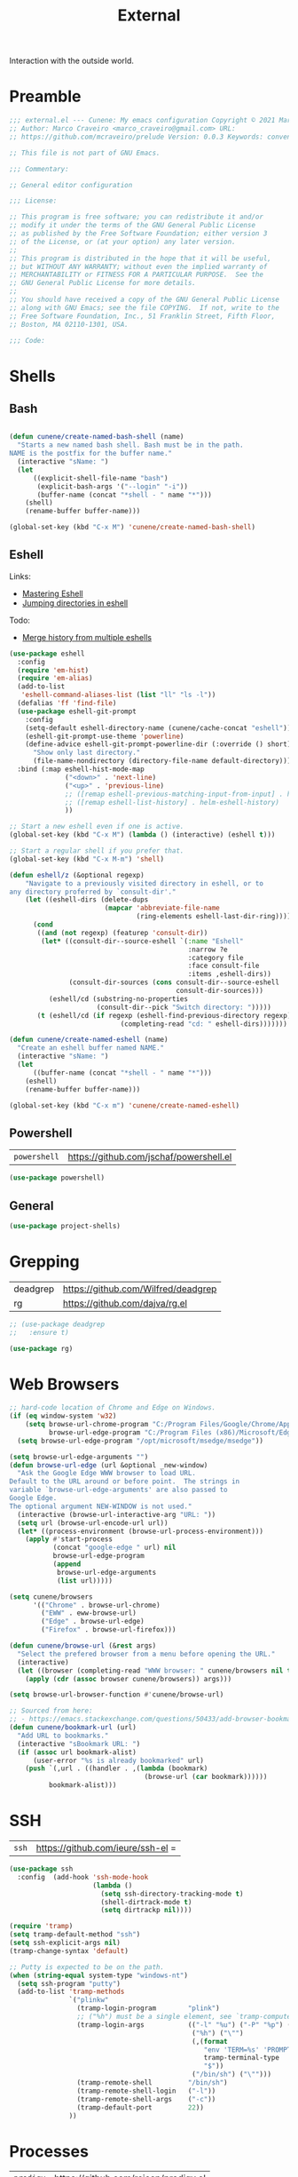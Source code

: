 :properties:
:id: 1A4D59C3-A56B-B7C4-54AB-6466F500580C
:end:
#+title: External
#+author: Marco Craveiro
#+options: <:nil c:nil todo:nil ^:nil d:nil date:nil author:nil toc:nil html-postamble:nil

Interaction with the outside world.

* Preamble

#+begin_src emacs-lisp
;;; external.el --- Cunene: My emacs configuration Copyright © 2021 Marco Craveiro
;; Author: Marco Craveiro <marco_craveiro@gmail.com> URL:
;; https://github.com/mcraveiro/prelude Version: 0.0.3 Keywords: convenience

;; This file is not part of GNU Emacs.

;;; Commentary:

;; General editor configuration

;;; License:

;; This program is free software; you can redistribute it and/or
;; modify it under the terms of the GNU General Public License
;; as published by the Free Software Foundation; either version 3
;; of the License, or (at your option) any later version.
;;
;; This program is distributed in the hope that it will be useful,
;; but WITHOUT ANY WARRANTY; without even the implied warranty of
;; MERCHANTABILITY or FITNESS FOR A PARTICULAR PURPOSE.  See the
;; GNU General Public License for more details.
;;
;; You should have received a copy of the GNU General Public License
;; along with GNU Emacs; see the file COPYING.  If not, write to the
;; Free Software Foundation, Inc., 51 Franklin Street, Fifth Floor,
;; Boston, MA 02110-1301, USA.

;;; Code:
#+end_src


* Shells
  :properties:
  :id: 564A7580-5A6E-DD64-C733-D0D5604FB41E
  :end:

** Bash

#+begin_src emacs-lisp

(defun cunene/create-named-bash-shell (name)
  "Starts a new named bash shell. Bash must be in the path.
NAME is the postfix for the buffer name."
  (interactive "sName: ")
  (let
      ((explicit-shell-file-name "bash")
       (explicit-bash-args '("--login" "-i"))
       (buffer-name (concat "*shell - " name "*")))
    (shell)
    (rename-buffer buffer-name)))

(global-set-key (kbd "C-x M") 'cunene/create-named-bash-shell)
#+end_src

** Eshell

Links:

- [[https://www.masteringemacs.org/article/complete-guide-mastering-eshell][Mastering Eshell]]
- [[https://karthinks.com/software/jumping-directories-in-eshell/][Jumping directories in eshell]]

Todo:

- [[https://emacs.stackexchange.com/questions/18564/merge-history-from-multiple-eshells][Merge history from multiple eshells]]

#+begin_src emacs-lisp
(use-package eshell
  :config
  (require 'em-hist)
  (require 'em-alias)
  (add-to-list
   'eshell-command-aliases-list (list "ll" "ls -l"))
  (defalias 'ff 'find-file)
  (use-package eshell-git-prompt
    :config
    (setq-default eshell-directory-name (cunene/cache-concat "eshell"))
    (eshell-git-prompt-use-theme 'powerline)
    (define-advice eshell-git-prompt-powerline-dir (:override () short)
      "Show only last directory."
      (file-name-nondirectory (directory-file-name default-directory))))
  :bind (:map eshell-hist-mode-map
              ("<down>" . 'next-line)
              ("<up>" . 'previous-line)
              ;; ([remap eshell-previous-matching-input-from-input] . helm-eshell-history)
              ;; ([remap eshell-list-history] . helm-eshell-history)
              ))

;; Start a new eshell even if one is active.
(global-set-key (kbd "C-x M") (lambda () (interactive) (eshell t)))

;; Start a regular shell if you prefer that.
(global-set-key (kbd "C-x M-m") 'shell)

(defun eshell/z (&optional regexp)
    "Navigate to a previously visited directory in eshell, or to
any directory proferred by `consult-dir'."
    (let ((eshell-dirs (delete-dups
                        (mapcar 'abbreviate-file-name
                                (ring-elements eshell-last-dir-ring)))))
      (cond
       ((and (not regexp) (featurep 'consult-dir))
        (let* ((consult-dir--source-eshell `(:name "Eshell"
                                             :narrow ?e
                                             :category file
                                             :face consult-file
                                             :items ,eshell-dirs))
               (consult-dir-sources (cons consult-dir--source-eshell
                                          consult-dir-sources)))
          (eshell/cd (substring-no-properties
                      (consult-dir--pick "Switch directory: ")))))
       (t (eshell/cd (if regexp (eshell-find-previous-directory regexp)
                            (completing-read "cd: " eshell-dirs)))))))

(defun cunene/create-named-eshell (name)
  "Create an eshell buffer named NAME."
  (interactive "sName: ")
  (let
      ((buffer-name (concat "*shell - " name "*")))
    (eshell)
    (rename-buffer buffer-name)))

(global-set-key (kbd "C-x m") 'cunene/create-named-eshell)
#+end_src

** Powershell

| =powershell= | [[https://github.com/jschaf/powershell.el]] |

#+begin_src emacs-lisp
(use-package powershell)
#+end_src

** General

#+begin_src emacs-lisp
(use-package project-shells)
#+end_src

* Grepping
  :properties:
  :id: 5B16D805-364F-EBF4-5D1B-B1ACECB48632
  :end:

| deadgrep | https://github.com/Wilfred/deadgrep |
| rg       | https://github.com/dajva/rg.el      |

#+begin_src emacs-lisp
;; (use-package deadgrep
;;   :ensure t)

(use-package rg)
#+end_src

* Web Browsers
  :properties:
  :id: 922783F2-AAC2-8E84-A853-6CE81B4363C5
  :end:

#+begin_src emacs-lisp
;; hard-code location of Chrome and Edge on Windows.
(if (eq window-system 'w32)
    (setq browse-url-chrome-program "C:/Program Files/Google/Chrome/Application/chrome"
          browse-url-edge-program "C:/Program Files (x86)/Microsoft/Edge/Application/msedge.exe")
  (setq browse-url-edge-program "/opt/microsoft/msedge/msedge"))

(setq browse-url-edge-arguments "")
(defun browse-url-edge (url &optional _new-window)
  "Ask the Google Edge WWW browser to load URL.
Default to the URL around or before point.  The strings in
variable `browse-url-edge-arguments' are also passed to
Google Edge.
The optional argument NEW-WINDOW is not used."
  (interactive (browse-url-interactive-arg "URL: "))
  (setq url (browse-url-encode-url url))
  (let* ((process-environment (browse-url-process-environment)))
    (apply #'start-process
           (concat "google-edge " url) nil
           browse-url-edge-program
           (append
            browse-url-edge-arguments
            (list url)))))

(setq cunene/browsers
      '(("Chrome" . browse-url-chrome)
        ("EWW" . eww-browse-url)
        ("Edge" . browse-url-edge)
        ("Firefox" . browse-url-firefox)))

(defun cunene/browse-url (&rest args)
  "Select the prefered browser from a menu before opening the URL."
  (interactive)
  (let ((browser (completing-read "WWW browser: " cunene/browsers nil t "")))
    (apply (cdr (assoc browser cunene/browsers)) args)))

(setq browse-url-browser-function #'cunene/browse-url)

;; Sourced from here:
;; - https://emacs.stackexchange.com/questions/50433/add-browser-bookmark-to-bookmark-browser
(defun cunene/bookmark-url (url)
  "Add URL to bookmarks."
  (interactive "sBookmark URL: ")
  (if (assoc url bookmark-alist)
      (user-error "%s is already bookmarked" url)
    (push `(,url . ((handler . ,(lambda (bookmark)
                                  (browse-url (car bookmark))))))
          bookmark-alist)))
#+end_src

* SSH
  :properties:
  :id: 24C98A96-E9E8-4FB4-CF0B-6C58F63F9694
  :end:

| =ssh= | https://github.com/ieure/ssh-el =

#+begin_src emacs-lisp
(use-package ssh
  :config  (add-hook 'ssh-mode-hook
                     (lambda ()
                       (setq ssh-directory-tracking-mode t)
                       (shell-dirtrack-mode t)
                       (setq dirtrackp nil))))

(require 'tramp)
(setq tramp-default-method "ssh")
(setq ssh-explicit-args nil)
(tramp-change-syntax 'default)

;; Putty is expected to be on the path.
(when (string-equal system-type "windows-nt")
  (setq ssh-program "putty")
  (add-to-list 'tramp-methods
               `("plinkw"
                 (tramp-login-program        "plink")
                 ;; ("%h") must be a single element, see `tramp-compute-multi-hops'.
                 (tramp-login-args           (("-l" "%u") ("-P" "%p") ("-t")
                                              ("%h") ("\"")
                                              (,(format
                                                 "env 'TERM=%s' 'PROMPT_COMMAND=' 'PS1=%s'"
                                                 tramp-terminal-type
                                                 "$"))
                                              ("/bin/sh") ("\"")))
                 (tramp-remote-shell         "/bin/sh")
                 (tramp-remote-shell-login   ("-l"))
                 (tramp-remote-shell-args    ("-c"))
                 (tramp-default-port         22))
               ))
#+end_src

* Processes
  :properties:
  :id: 66882279-5623-6F14-FFFB-6D4E5175BA41
  :end:

| =prodigy= | https://github.com/rejeep/prodigy.el |

#+begin_src emacs-lisp
(use-package prodigy
  :bind ("C-c 8" . #'prodigy)
  :config
;;  (load "~/.config/emacs/services.el" 'noerror)
)
#+end_src

* Mongo
  :properties:
  :id: DDB730BE-9FCA-62C4-39CB-47F1E0D2CEDA
  :end:

| =inf-mongo= | https://github.com/endofunky/inf-mongo |

#+begin_src emacs-lisp
(use-package inf-mongo)

;; Examples:
;; (cunene/mongo-oid-from-date "2023-03-09")
;; (cunene/mongo-oid-from-date)
(defun cunene/mongo-oid-from-date (&optional date)
  "Return a valid MongoDB ObjectId for the specified DATE."
  (let ((timestamp
         (format "%x"
                 (time-to-seconds
                  (date-to-time (or date (current-time)))))) ;; FXIME: current time needs conversion
         (machine-id (s-pad-right 3 "\x00" (format "%x" (cl-random 16777216))))
         (pid (s-pad-right 2 "\x00" (format "%x" (emacs-pid))))
         (increment (s-pad-right 3 "\x00" (format "%x" (cl-random 16777216)))))
    (format "%s%s%s%s" timestamp machine-id pid increment))
  )

(defun cunene/object-id-to-timestamp (start end)
  "Given a region with a mongo ObjectId, return the timestamp.
START and END mark the region."
  (interactive "r")
  (let*
      ((object-id (buffer-substring-no-properties (mark) (point)))
       (timestamp-hex (substring-no-properties object-id 0 8))
       (timestamp-num (string-to-number timestamp-hex 16)))
    (message "Timestamp: %s"
             (format-time-string "%Y-%m-%d %a %H:%M:%S" timestamp-num)))
  )

(defun cunene/timet-to-timestamp (start end)
  "Given a region with a UNIX timestamp in time_t, return the human timestamp.
START and END mark the region."
  (interactive "r")
  (let*
      ((time-t-string (buffer-substring-no-properties (mark) (point)))
       (timestamp-num (string-to-number time-t-string))
       (timestamp-time (seconds-to-time timestamp-num)))
    (message "Timestamp: %s"
             (format-time-string "%Y-%m-%d %a %H:%M:%S" timestamp-time)))
  )

  #+end_src



* Postamble

#+begin_src emacs-lisp
;;; external.el ends here
#+end_src

